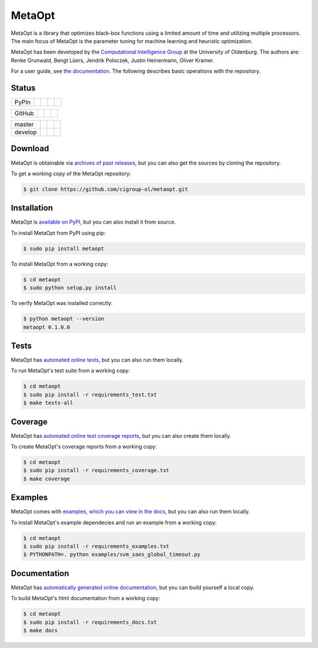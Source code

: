 MetaOpt
=======

MetaOpt is a library that optimizes black-box functions using a limited
amount of time and utilizing multiple processors. The main focus of MetaOpt
is the parameter tuning for machine learning and heuristic optimization.

MetaOpt has been developed by the `Computational Intelligence Group`_ at the University of Oldenburg.
The authors are: Renke Grunwald, Bengt Lüers, Jendrik Poloczek, Justin Heinermann, Oliver Kramer.

.. _Computational Intelligence Group: http://www.ci.uni-oldenburg.de/

For a user guide, see `the documentation`_.
The following describes basic operations with the repository.

.. _the documentation: http://metaopt.readthedocs.org/

Status
------

======== =============== ============= ======== =========
PyPIn    |download|      |version|     |format| |license|
======== =============== ============= ======== =========

.. |download| image:: https://pypip.in/download/metaopt/badge.png
        :target: https://pypi.python.org/pypi/metaopt/
        :alt: PyPIn downloads

.. |version| image:: https://pypip.in/version/metaopt/badge.png
        :target: https://pypi.python.org/pypi/metaopt/
        :alt: PyPIn version

.. |format| image:: https://pypip.in/format/metaopt/badge.png
        :target: https://pypi.python.org/pypi/metaopt/
        :alt: PyPIn Download Format

.. |license| image:: https://pypip.in/license/metaopt/badge.png
        :target: https://pypi.python.org/pypi/metaopt/
        :alt: PyPIn License

====== ========== ========= =====
GitHub |reposize| |release| |tag|
====== ========== ========= =====

.. |reposize| image:: https://reposs.herokuapp.com/?path=cigroup-ol/metaopt
       :alt: repo size

.. |release| image:: http://img.shields.io/github/release/cigroup-ol/metaopt.svg
       :target: https://github.com/cigroup-ol/metaopt/releases
       :alt: releases

.. |tag| image:: http://img.shields.io/github/tag/cigroup-ol/metaopt.svg
       :target: https://github.com/cigroup-ol/metaopt/tags
       :alt: tags

======== =============== ================ ==================
master   |Build Master|  |Health Master|  |Coverage Master|
develop  |Build Develop| |Health Develop| |Coverage Develop|
======== =============== ================ ==================

.. |Build Master| image:: https://travis-ci.org/cigroup-ol/metaopt.png?branch=master
        :target: https://travis-ci.org/cigroup-ol/metaopt
        :alt: Build Status

.. |Health Master| image:: https://landscape.io/github/cigroup-ol/metaopt/master/landscape.png
        :target: https://landscape.io/github/cigroup-ol/metaopt/master
        :alt: Code Health

.. |Build Develop| image:: https://travis-ci.org/cigroup-ol/metaopt.png?branch=develop
        :target: https://travis-ci.org/cigroup-ol/metaopt
        :alt: Build Status

.. |Health Develop| image:: https://landscape.io/github/cigroup-ol/metaopt/develop/landscape.png
        :target: https://landscape.io/github/cigroup-ol/metaopt/develop
        :alt: Code Health

.. |Coverage Develop| image:: https://coveralls.io/repos/cigroup-ol/metaopt/badge.png?branch=develop
  :target: https://coveralls.io/r/cigroup-ol/metaopt?branch=develop

.. |Coverage Master| image:: https://coveralls.io/repos/cigroup-ol/metaopt/badge.png?branch=master
  :target: https://coveralls.io/r/cigroup-ol/metaopt?branch=master


Download
--------

MetaOpt is obtainable via `archives of past releases`_,
but you can also get the sources by cloning the repository.

.. _archives of past releases: https://github.com/cigroup-ol/metaopt/releases

To get a working copy of the MetaOpt repository:

.. code:: bash

    $ git clone https://github.com/cigroup-ol/metaopt.git

Installation
------------

MetaOpt is `available on PyPI`_, but you can also install it from source.

.. _available on PyPI: https://pypi.python.org/pypi/metaopt

To install MetaOpt from PyPI using pip:

.. code:: bash

    $ sudo pip install metaopt

To install MetaOpt from a working copy:

.. code:: bash

    $ cd metaopt
    $ sudo python setup.py install

To verify MetaOpt was installed correctly:

.. code:: bash

    $ python metaopt --version
    metaopt 0.1.0.0

Tests
-----

MetaOpt has `automated online tests`_, but you can also run them locally.

.. _automated online tests: https://travis-ci.org/cigroup-ol/metaopt

To run MetaOpt's test suite from a working copy:

.. code:: bash

    $ cd metaopt
    $ sudo pip install -r requirements_test.txt
    $ make tests-all
    
Coverage
--------

MetaOpt has `automated online test coverage reports`_, but you can also create them locally.

.. _automated online test coverage reports: https://coveralls.io/r/cigroup-ol/metaopt

To create MetaOpt's coverage reports from a working copy:

.. code:: bash

    $ cd metaopt
    $ sudo pip install -r requirements_coverage.txt
    $ make coverage

Examples
--------

MetaOpt comes with `examples, which you can view in the docs`_, but you can also run them locally.

.. _examples, which you can view in the docs: http://metaopt.readthedocs.org/en/latest/examples/index.html

To install MetaOpt's example dependecies and run an example from a working copy:

.. code:: bash

    $ cd metaopt
    $ sudo pip install -r requirements_examples.txt
    $ PYTHONPATH=. python examples/svm_saes_global_timeout.py

Documentation
-------------

MetaOpt has `automatically generated online documentation`_, but you can build
yourself a local copy.

.. _automatically generated online documentation: http://metaopt.readthedocs.org/

To build MetaOpt's html documentation from a working copy:

.. code:: bash

    $ cd metaopt
    $ sudo pip install -r requirements_docs.txt
    $ make docs
